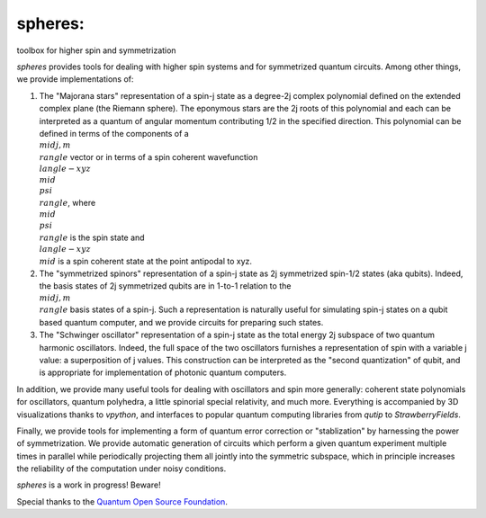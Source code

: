 ********
spheres:
********

toolbox for higher spin and symmetrization

.. image:: ../stereographic_projection.jpg
   :align: center

`spheres` provides tools for dealing with higher spin systems and for symmetrized quantum circuits. Among other things, we provide implementations of:

1. The "Majorana stars" representation of a spin-j state as a degree-2j complex polynomial defined on the extended complex plane (the Riemann sphere). The eponymous stars are the 2j roots of this polynomial and each can be interpreted as a quantum of angular momentum contributing 1/2 in the specified direction. This polynomial can be defined in terms of the components of a :math:`\\mid j, m \\rangle` vector or in terms of a spin coherent wavefunction :math:`\\langle -xyz \\mid \\psi \\rangle`, where :math:`\\mid \\psi \\rangle` is the spin state and :math:`\\langle -xyz \\mid` is a spin coherent state at the point antipodal to xyz. 

2. The "symmetrized spinors" representation of a spin-j state as 2j symmetrized spin-1/2 states (aka qubits). Indeed, the basis states of 2j symmetrized qubits are in 1-to-1 relation to the :math:`\\mid j, m \\rangle` basis states of a spin-j. Such a representation is naturally useful for simulating spin-j states on a qubit based quantum computer, and we provide circuits for preparing such states.

3. The "Schwinger oscillator" representation of a spin-j state as the total energy 2j subspace of two quantum harmonic oscillators. Indeed, the full space of the two oscillators furnishes a representation of spin with a variable j value: a superposition of j values. This construction can be interpreted as the "second quantization" of qubit, and is appropriate for implementation of photonic quantum computers.

In addition, we provide many useful tools for dealing with oscillators and spin more generally: coherent state polynomials for oscillators, quantum polyhedra, a little spinorial special relativity, and much more. Everything is accompanied by 3D visualizations thanks to `vpython`, and interfaces to popular quantum computing libraries from `qutip` to `StrawberryFields`.

Finally, we provide tools for implementing a form of quantum error correction or "stablization" by harnessing the power of symmetrization. We provide automatic generation of circuits which perform a given quantum experiment multiple times in parallel while periodically projecting them all jointly into the symmetric subspace, which in principle increases the reliability of the computation under noisy conditions.

`spheres` is a work in progress! Beware!

Special thanks to the `Quantum Open Source Foundation <https://qosf.org/>`_.
